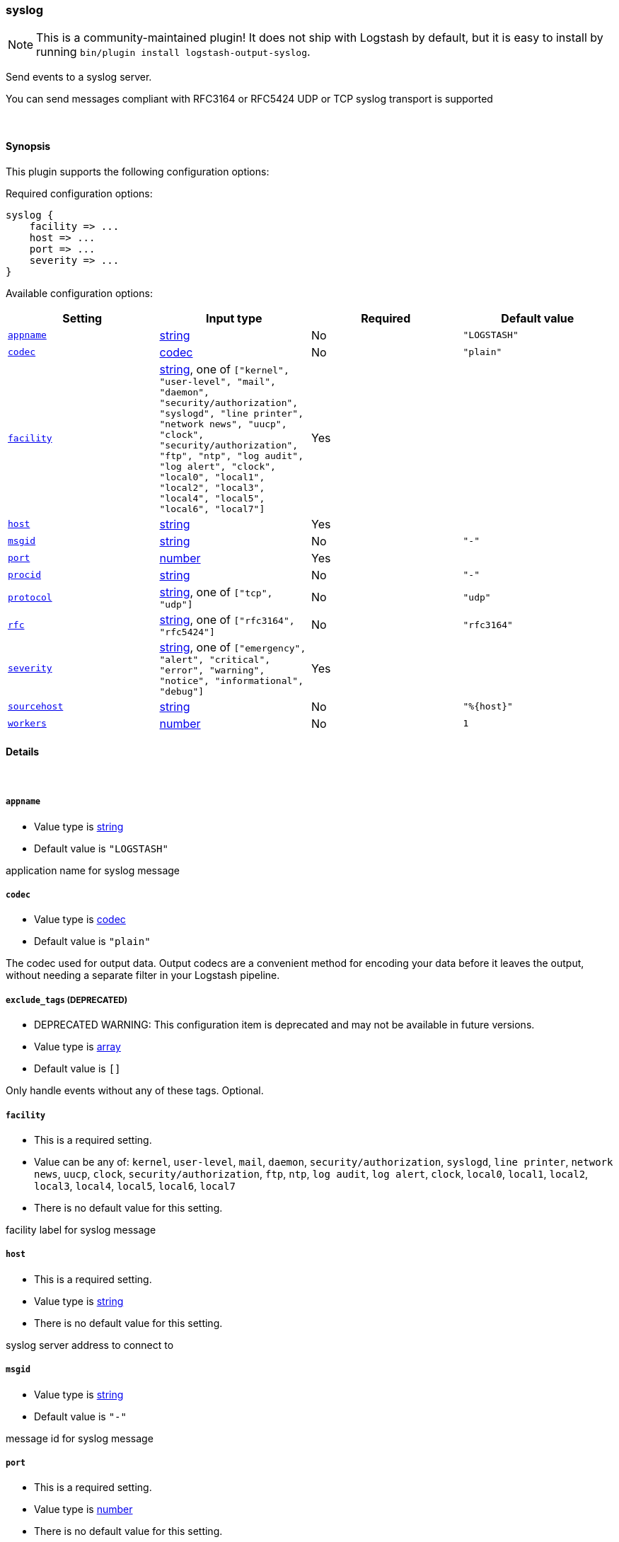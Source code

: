 [[plugins-outputs-syslog]]
=== syslog


NOTE: This is a community-maintained plugin! It does not ship with Logstash by default, but it is easy to install by running `bin/plugin install logstash-output-syslog`.


Send events to a syslog server.

You can send messages compliant with RFC3164 or RFC5424
UDP or TCP syslog transport is supported

&nbsp;

==== Synopsis

This plugin supports the following configuration options:


Required configuration options:

[source,json]
--------------------------
syslog {
    facility => ...
    host => ...
    port => ...
    severity => ...
}
--------------------------



Available configuration options:

[cols="<,<,<,<m",options="header",]
|=======================================================================
|Setting |Input type|Required|Default value
| <<plugins-outputs-syslog-appname>> |<<string,string>>|No|`"LOGSTASH"`
| <<plugins-outputs-syslog-codec>> |<<codec,codec>>|No|`"plain"`
| <<plugins-outputs-syslog-facility>> |<<string,string>>, one of `["kernel", "user-level", "mail", "daemon", "security/authorization", "syslogd", "line printer", "network news", "uucp", "clock", "security/authorization", "ftp", "ntp", "log audit", "log alert", "clock", "local0", "local1", "local2", "local3", "local4", "local5", "local6", "local7"]`|Yes|
| <<plugins-outputs-syslog-host>> |<<string,string>>|Yes|
| <<plugins-outputs-syslog-msgid>> |<<string,string>>|No|`"-"`
| <<plugins-outputs-syslog-port>> |<<number,number>>|Yes|
| <<plugins-outputs-syslog-procid>> |<<string,string>>|No|`"-"`
| <<plugins-outputs-syslog-protocol>> |<<string,string>>, one of `["tcp", "udp"]`|No|`"udp"`
| <<plugins-outputs-syslog-rfc>> |<<string,string>>, one of `["rfc3164", "rfc5424"]`|No|`"rfc3164"`
| <<plugins-outputs-syslog-severity>> |<<string,string>>, one of `["emergency", "alert", "critical", "error", "warning", "notice", "informational", "debug"]`|Yes|
| <<plugins-outputs-syslog-sourcehost>> |<<string,string>>|No|`"%{host}"`
| <<plugins-outputs-syslog-workers>> |<<number,number>>|No|`1`
|=======================================================================



==== Details

&nbsp;

[[plugins-outputs-syslog-appname]]
===== `appname` 

  * Value type is <<string,string>>
  * Default value is `"LOGSTASH"`

application name for syslog message

[[plugins-outputs-syslog-codec]]
===== `codec` 

  * Value type is <<codec,codec>>
  * Default value is `"plain"`

The codec used for output data. Output codecs are a convenient method for encoding your data before it leaves the output, without needing a separate filter in your Logstash pipeline.

[[plugins-outputs-syslog-exclude_tags]]
===== `exclude_tags`  (DEPRECATED)

  * DEPRECATED WARNING: This configuration item is deprecated and may not be available in future versions.
  * Value type is <<array,array>>
  * Default value is `[]`

Only handle events without any of these tags.
Optional.

[[plugins-outputs-syslog-facility]]
===== `facility` 

  * This is a required setting.
  * Value can be any of: `kernel`, `user-level`, `mail`, `daemon`, `security/authorization`, `syslogd`, `line printer`, `network news`, `uucp`, `clock`, `security/authorization`, `ftp`, `ntp`, `log audit`, `log alert`, `clock`, `local0`, `local1`, `local2`, `local3`, `local4`, `local5`, `local6`, `local7`
  * There is no default value for this setting.

facility label for syslog message

[[plugins-outputs-syslog-host]]
===== `host` 

  * This is a required setting.
  * Value type is <<string,string>>
  * There is no default value for this setting.

syslog server address to connect to

[[plugins-outputs-syslog-msgid]]
===== `msgid` 

  * Value type is <<string,string>>
  * Default value is `"-"`

message id for syslog message

[[plugins-outputs-syslog-port]]
===== `port` 

  * This is a required setting.
  * Value type is <<number,number>>
  * There is no default value for this setting.

syslog server port to connect to

[[plugins-outputs-syslog-procid]]
===== `procid` 

  * Value type is <<string,string>>
  * Default value is `"-"`

process id for syslog message

[[plugins-outputs-syslog-protocol]]
===== `protocol` 

  * Value can be any of: `tcp`, `udp`
  * Default value is `"udp"`

syslog server protocol. you can choose between udp and tcp

[[plugins-outputs-syslog-rfc]]
===== `rfc` 

  * Value can be any of: `rfc3164`, `rfc5424`
  * Default value is `"rfc3164"`

syslog message format: you can choose between rfc3164 or rfc5424

[[plugins-outputs-syslog-severity]]
===== `severity` 

  * This is a required setting.
  * Value can be any of: `emergency`, `alert`, `critical`, `error`, `warning`, `notice`, `informational`, `debug`
  * There is no default value for this setting.

severity label for syslog message

[[plugins-outputs-syslog-sourcehost]]
===== `sourcehost` 

  * Value type is <<string,string>>
  * Default value is `"%{host}"`

source host for syslog message

[[plugins-outputs-syslog-tags]]
===== `tags`  (DEPRECATED)

  * DEPRECATED WARNING: This configuration item is deprecated and may not be available in future versions.
  * Value type is <<array,array>>
  * Default value is `[]`

Only handle events with all of these tags.
Optional.

[[plugins-outputs-syslog-timestamp]]
===== `timestamp`  (DEPRECATED)

  * DEPRECATED WARNING: This configuration item is deprecated and may not be available in future versions.
  * Value type is <<string,string>>
  * Default value is `"%{@timestamp}"`

timestamp for syslog message

[[plugins-outputs-syslog-type]]
===== `type`  (DEPRECATED)

  * DEPRECATED WARNING: This configuration item is deprecated and may not be available in future versions.
  * Value type is <<string,string>>
  * Default value is `""`

The type to act on. If a type is given, then this output will only
act on messages with the same type. See any input plugin's `type`
attribute for more.
Optional.

[[plugins-outputs-syslog-workers]]
===== `workers` 

  * Value type is <<number,number>>
  * Default value is `1`

The number of workers to use for this output.
Note that this setting may not be useful for all outputs.


